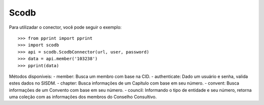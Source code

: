 Scodb
-----

Para utilizadar o conector, você pode seguir o exemplo::

    >>> from pprint import pprint
    >>> import scodb
    >>> api = scodb.ScodbConnector(url, user, password)
    >>> data = api.member('103238')
    >>> pprint(data)

Métodos disponíveis:
- member: Busca um membro com base na CID.
- authenticate: Dado um usuário e senha, valida estes dados no SISDM.
- chapter: Busca informações de um Capítulo com base em seu número.
- convent: Busca informações de um Convento com base em seu número.
- council: Informando o tipo de entidade e seu número, retorna uma coleção com as informações dos membros do Conselho Consultivo.